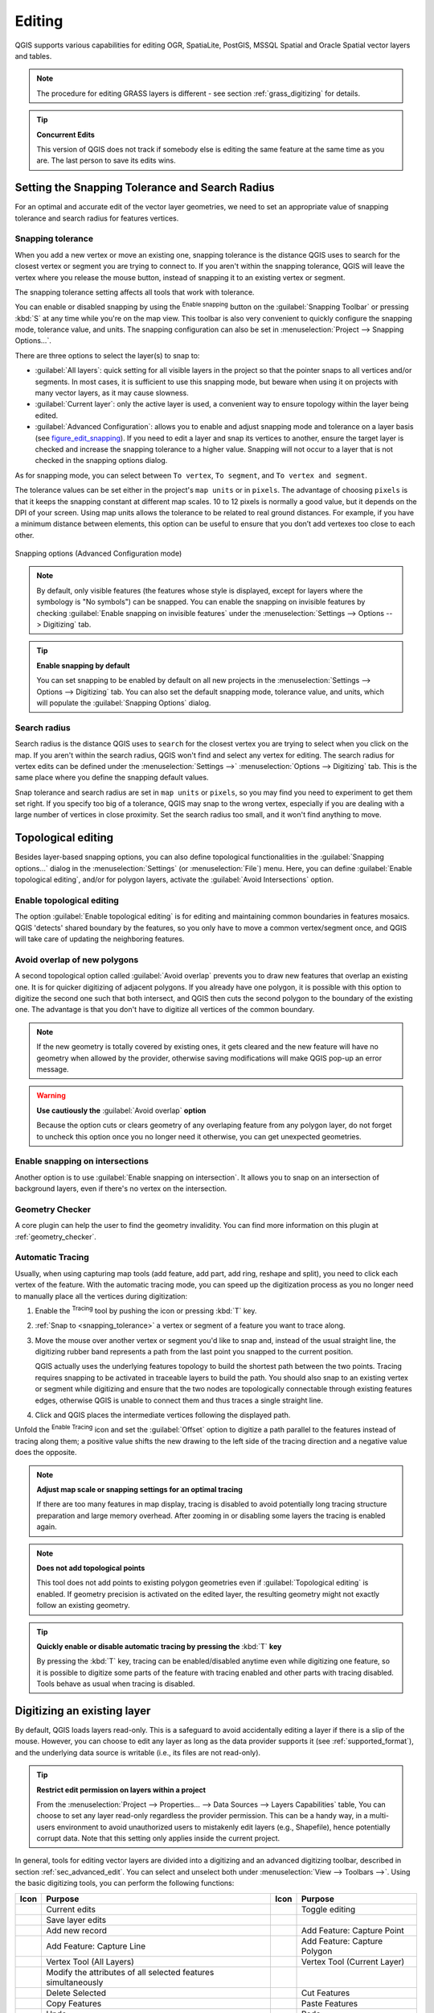 .. only:: html

   |updatedisclaimer|

.. _editingvector:

*********
 Editing
*********

.. only:: html

   .. contents::
      :local:

QGIS supports various capabilities for editing OGR,
SpatiaLite, PostGIS, MSSQL Spatial and Oracle Spatial vector layers and tables.

.. note::
   The procedure for editing GRASS layers is different - see section
   :ref:`grass_digitizing` for details.

.. _tip_concurrent_edits:

.. tip:: **Concurrent Edits**

   This version of QGIS does not track if somebody else is editing the same feature
   at the same time as you are. The last person to save its edits wins.


.. index:: Snapping
   single: Digitizing; Snapping

.. _`snapping_tolerance`:

Setting the Snapping Tolerance and Search Radius
================================================

For an optimal and accurate edit of the vector layer geometries, we need to set
an appropriate value of snapping tolerance and search radius for features
vertices.


.. index:: Snapping tolerance

Snapping tolerance
------------------

When you add a new vertex or move an existing one, snapping tolerance is the
distance QGIS uses to search for the closest vertex or segment you are
trying to connect to. If you aren't within the snapping tolerance, QGIS
will leave the vertex where you release the mouse button, instead of snapping
it to an existing vertex or segment.

The snapping tolerance setting affects all tools that work with tolerance.

You can enable or disabled snapping by using the |snapping| :sup:`Enable
snapping` button on the :guilabel:`Snapping Toolbar` or pressing :kbd:`S` at any
time while you're on the map view. This toolbar is also very convenient to
quickly configure the snapping mode, tolerance value, and units.
The snapping configuration can also be set in :menuselection:`Project --> Snapping
Options...`.

There are three options to select the layer(s) to snap to:

* :guilabel:`All layers`: quick setting for all visible layers
  in the project so that the pointer snaps to all vertices and/or segments.
  In most cases, it is sufficient to use this snapping mode, but beware when
  using it on projects with many vector layers, as it may cause
  slowness.
* :guilabel:`Current layer`: only the active layer is used, a convenient way
  to ensure topology within the layer being edited.
* :guilabel:`Advanced Configuration`: allows you to enable and adjust snapping
  mode and tolerance on a layer basis (see figure_edit_snapping_). If you need
  to edit a layer and snap its vertices to another, ensure the target layer
  is checked and increase the snapping tolerance to a higher value.
  Snapping will not occur to a layer that is not checked in the
  snapping options dialog.

As for snapping mode, you can select between ``To vertex``, ``To segment``, and
``To vertex and segment``.

The tolerance values can be set either in the project's ``map units`` or in
``pixels``. The advantage of choosing ``pixels`` is that it keeps the snapping
constant at different map scales. 10 to 12 pixels is normally a good value, but
it depends on the DPI of your screen. Using map units
allows the tolerance to be related to real ground distances. For example, if you
have a minimum distance between elements, this option can be useful to ensure
that you don’t add vertexes too close to each other.

.. _figure_edit_snapping:

.. figure:: img/editProjectSnapping.png
   :align: center

   Snapping options (Advanced Configuration mode)

.. note::

   By default, only visible features (the features whose style is displayed,
   except for layers where the symbology is "No symbols") can be snapped. You
   can enable the snapping on invisible features by checking |unchecked|
   :guilabel:`Enable snapping on invisible features` under the
   :menuselection:`Settings --> Options --> Digitizing` tab.

.. tip:: **Enable snapping by default**

   You can set snapping to be enabled by default on all new projects in the
   :menuselection:`Settings --> Options --> Digitizing` tab. You can also set
   the default snapping mode, tolerance value, and units, which will populate
   the :guilabel:`Snapping Options` dialog.



.. index:: Search radius

Search radius
--------------

Search radius is the distance QGIS uses to ``search`` for the closest vertex you
are trying to select when you click on the map. If you aren't within the search
radius, QGIS won't find and select any vertex for editing. The search radius for
vertex edits can be defined under the :menuselection:`Settings -->` |options|
:menuselection:`Options --> Digitizing` tab. This is the same place where you
define the snapping default values.

Snap tolerance and search radius are set in ``map units`` or ``pixels``, so you
may find you need to experiment to get them set right. If you specify too big of
a tolerance, QGIS may snap to the wrong vertex, especially if you are dealing
with a large number of vertices in close proximity. Set the search radius too
small, and it won't find anything to move.



.. index:: Topological editing
   single: Digitizing; Topology

Topological editing
===================

Besides layer-based snapping options, you can also define topological
functionalities in the :guilabel:`Snapping options...` dialog in the
:menuselection:`Settings` (or :menuselection:`File`) menu. Here, you can
define |checkbox| :guilabel:`Enable topological editing`, and/or for polygon
layers, activate the |checkbox| :guilabel:`Avoid Intersections` option.


.. index:: Shared polygon boundaries
   seealso: Shared polygon boundaries; Topology

Enable topological editing
--------------------------

The option |checkbox| :guilabel:`Enable topological editing` is for editing
and maintaining common boundaries in features mosaics. QGIS 'detects'
shared boundary by the features, so you only have to move a common vertex/segment
once, and QGIS will take care of updating the neighboring features.

.. index:: Avoid overlap
   seealso: Avoid overlap; Topology

Avoid overlap of new polygons
-----------------------------

A second topological option called |checkbox| :guilabel:`Avoid overlap`
prevents you to draw new features that overlap an existing one.
It is for quicker digitizing of adjacent
polygons. If you already have one polygon, it is possible with this option
to digitize the second one such that both intersect, and QGIS then cuts the
second polygon to the boundary of the existing one. The advantage is that you
don't have to digitize all vertices of the common boundary.

.. note:: If the new geometry is totally covered by existing ones, it gets cleared
   and the new feature will have no geometry when allowed by the provider, otherwise
   saving modifications will make QGIS pop-up an error message.

.. warning:: **Use cautiously the** :guilabel:`Avoid overlap` **option**

   Because the option cuts or clears geometry of any overlaping feature from
   any polygon layer, do not forget to uncheck this option once you no longer
   need it otherwise, you can get unexpected geometries.


.. index:: Snapping on intersections

Enable snapping on intersections
---------------------------------

Another option is to use |checkbox| :guilabel:`Enable snapping on intersection`.
It allows you to snap on an intersection of background layers, even if there's no vertex on
the intersection.

Geometry Checker
-----------------

A core plugin can help the user to find the geometry invalidity. You can find
more information on this plugin at :ref:`geometry_checker`.


.. index::
   single: Digitizing tools; Automatic tracing

.. _tracing:

Automatic Tracing
-----------------

Usually, when using capturing map tools (add feature, add part, add ring, reshape
and split), you need to click each vertex of the feature.
With the automatic tracing mode, you can speed up the digitization process as
you no longer need to manually place all the vertices during digitization:

#. Enable the |tracing| :sup:`Tracing` tool by pushing the icon or pressing
   :kbd:`T` key.
#. :ref:`Snap to <snapping_tolerance>` a vertex or segment of a feature you
   want to trace along.
#. Move the mouse over another vertex or segment you'd like to snap and, instead
   of the usual straight line, the digitizing rubber band represents a path from
   the last point you snapped to the current position.

   QGIS actually uses the underlying features topology to build the shortest path
   between the two points. Tracing requires snapping to be activated in traceable
   layers to build the path. You should also snap to an existing vertex or segment
   while digitizing and ensure that the two nodes are topologically connectable
   through existing features edges, otherwise QGIS is unable to connect them and
   thus traces a single straight line.
#. Click and QGIS places the intermediate vertices following the displayed path.

Unfold the |tracing| :sup:`Enable Tracing` icon and set the :guilabel:`Offset`
option to digitize a path parallel to the features instead of tracing along them;
a positive value shifts the new drawing to the left side of the tracing direction
and a negative value does the opposite.

.. note:: **Adjust map scale or snapping settings for an optimal tracing**

   If there are too many features in map display, tracing is disabled to avoid
   potentially long tracing structure preparation and large memory overhead.
   After zooming in or disabling some layers the tracing is enabled again.

.. note:: **Does not add topological points**

   This tool does not add points to existing polygon geometries even if :guilabel:`Topological editing`
   is enabled.
   If geometry precision is activated on the edited layer, the resulting
   geometry might not exactly follow an existing geometry.

.. tip:: **Quickly enable or disable automatic tracing by pressing the** :kbd:`T` **key**

   By pressing the :kbd:`T` key, tracing can be enabled/disabled anytime even while
   digitizing one feature, so it is possible to digitize some parts of the feature
   with tracing enabled and other parts with tracing disabled.
   Tools behave as usual when tracing is disabled.


.. index:: Digitizing, Digitizing tools
   see: Editing; Digitizing
   seealso: Digitizing; Attribute table

.. _sec_edit_existing_layer:

Digitizing an existing layer
============================

By default, QGIS loads layers read-only. This is a safeguard to avoid
accidentally editing a layer if there is a slip of the mouse.
However, you can choose to edit any layer as long as the data provider
supports it (see :ref:`supported_format`), and the underlying data source is writable
(i.e., its files are not read-only).

.. tip:: **Restrict edit permission on layers within a project**

   From the :menuselection:`Project --> Properties... --> Data Sources --> Layers Capabilities` table,
   You can choose to set any layer read-only regardless the provider permission.
   This can be a handy way, in a multi-users environment to avoid unauthorized users
   to mistakenly edit layers (e.g., Shapefile), hence potentially corrupt data.
   Note that this setting only applies inside the current project.


In general, tools for editing vector layers are divided into a digitizing and an advanced
digitizing toolbar, described in section :ref:`sec_advanced_edit`. You can
select and unselect both under :menuselection:`View --> Toolbars -->`.
Using the basic digitizing tools, you can perform the following functions:


.. _table_editing:

+------------------------------+-----------------------------------+--------------------------+----------------------------------+
| Icon                         | Purpose                           | Icon                     | Purpose                          |
+==============================+===================================+==========================+==================================+
| |allEdits|                   | Current edits                     | |toggleEditing|          | Toggle editing                   |
+------------------------------+-----------------------------------+--------------------------+----------------------------------+
| |saveEdits|                  | Save layer edits                  |                          |                                  |
+------------------------------+-----------------------------------+--------------------------+----------------------------------+
| |newTableRow|                | Add new record                    | |capturePoint|           | Add Feature: Capture Point       |
+------------------------------+-----------------------------------+--------------------------+----------------------------------+
| |captureLine|                | Add Feature: Capture Line         | |capturePolygon|         | Add Feature: Capture Polygon     |
+------------------------------+-----------------------------------+--------------------------+----------------------------------+
| |vertexTool|                 | Vertex Tool (All Layers)          | |vertexToolActiveLayer|  | Vertex Tool (Current Layer)      |
+------------------------------+-----------------------------------+--------------------------+----------------------------------+
| |multiEdit|                  | Modify the attributes of all      |                          |                                  |
|                              | selected features simultaneously  |                          |                                  |
+------------------------------+-----------------------------------+--------------------------+----------------------------------+
| |deleteSelectedFeatures|     | Delete Selected                   ||editCut|                 | Cut Features                     |
+------------------------------+-----------------------------------+--------------------------+----------------------------------+
| |editCopy|                   | Copy Features                     | |editPaste|              | Paste Features                   |
+------------------------------+-----------------------------------+--------------------------+----------------------------------+
| |undo|                       | Undo                              | |redo|                   | Redo                             |
+------------------------------+-----------------------------------+--------------------------+----------------------------------+

Table Editing: Vector layer basic editing toolbar

Note that while using any of the digitizing tools, you can still :ref:`zoom or pan
<zoom_pan>` in the map canvas without losing the focus on the tool.

All editing sessions start by choosing the |toggleEditing| :sup:`Toggle editing`
option found in the context menu of a given layer, from the attribute table dialog, the
digitizing toolbar or the :menuselection:`Edit` menu.

Once the layer is in edit mode, additional tool buttons on the editing toolbar
will become available and markers will appear at the vertices of all features
unless :guilabel:`Show markers only for selected features` option under
:menuselection:`Settings --> Options... --> Digitizing` menu is checked.

.. _tip_save_regularly:

.. tip:: **Save Regularly**

   Remember to |saveEdits| :sup:`Save Layer Edits` regularly. This will also
   check that your data source can accept all the changes.

.. index:: Adding features, Rubber band
.. _add_feature:

Adding Features
---------------

Depending on the layer type, you can use the |newTableRow| :sup:`Add Record`,
|capturePoint| :sup:`Add Point Feature`, |captureLine| :sup:`Add Line Feature`
or |capturePolygon| :sup:`Add Polygon Feature` icons on the toolbar to add new
features into the current layer.

To add a geometryless feature, click on the |newTableRow| :sup:`Add Record`
button and you can enter attributes in the feature form that opens.
To create features with the spatially enabled tools, you first digitize the
geometry then enter its attributes. To digitize the geometry:

#. Left-click on the map area to create the first point of your new feature. For
   point features, this should be enough and trigger, if required, the feature
   form to fill in their attributes. Having set the :ref:`geometry precision <digitizingmenu>`
   in the layer properties you can use :ref:`snap to grid <snap_to_grid>` here
   to create features based on a regular distance.
#. For line or polygon geometries, keep on left-clicking for each additional
   point you wish to capture or use :ref:`automatic tracing <tracing>` capability
   to accelerate the digitization. This will create consecutive straight lines
   between the vertices you place.

   .. note::
    Pressing :kbd:`Delete` or :kbd:`Backspace` key reverts the last node you add.

#. When you have finished adding points, right-click anywhere on the map area
   to confirm you have finished entering the geometry of that feature.

   .. note::
    While digitizing line or polygon geometries, you can switch back and forth
    between the linear :guilabel:`Add feature` tools and :ref:`circular string
    tools <add_circular_string>` to create compound curved geometries.

   .. tip:: **Customize the digitizing rubber band**

    While capturing polygon, the by-default red rubber band can hide underlying
    features or places you'd like to capture a point. This can be fixed by setting
    a lower opacity (or alpha channel) to the rubber band's :guilabel:`Fill Color`
    in :menuselection:`Settings --> Options --> Digitizing` menu.
    You can also avoid the use of the rubber band by checking :guilabel:`Don't
    update rubber band during node editing`.

#. The attribute window will appear, allowing you to enter the information for
   the new feature. Figure_edit_values_ shows setting attributes for a fictitious
   new river in Alaska. However, in the :guilabel:`Digitizing` menu under the
   :menuselection:`Settings --> Options` menu, you can also activate:

   * |checkbox| :guilabel:`Suppress attributes pop-up windows after each created
     feature` to avoid the form opening;
   * or |checkbox| :guilabel:`Reuse last entered attribute values` to have fields
     automatically filled at the opening of the form and just have to type changing values.

.. _figure_edit_values:

.. figure:: img/editDigitizing.png
   :align: center

   Enter Attribute Values Dialog after digitizing a new vector feature


.. index:: Vertex tool
.. _vertex_tool:

Vertex tool
-----------

.. note:: **QGIS 3 major changes**

    In QGIS 3, the node tool has been fully redesigned and renamed. It was previously
    working with "click and drag" ergonomy, and now uses a "click - click"
    workflow. This allows major improvements like taking profit of the advanced
    digitizing panel with the vertex tool while digitizing or editing objects of
    multiple layers at the same time.


For any editable vector layer, the
|vertexToolActiveLayer| :sup:`Vertex tool (Current Layer)` provides manipulation
capabilities of
feature vertices similar to CAD programs. It is possible to simply select
multiple vertices at once and to move, add or delete them altogether.
The vertex tool also works with 'on the fly' projection turned on and supports
the topological editing feature. This tool is selection persistent, so when some
operation is done, selection stays active for this feature and tool.

It is important to set the property :menuselection:`Settings -->` |options|
:menuselection:`Options --> Digitizing -->` :guilabel:`Search Radius:`
|selectNumber| to a number greater than zero. Otherwise, QGIS will
not be able to tell which vertex is being edited and will display a warning.

.. _tip_vertex_markers:

.. tip:: **Vertex Markers**

   The current version of QGIS supports three kinds of vertex markers:
   'Semi-transparent circle', 'Cross' and 'None'. To change the marker style,
   choose |options| :menuselection:`Options` from the
   :menuselection:`Settings` menu, click on the :guilabel:`Digitizing`
   tab and select the appropriate entry.

Basic operations
................

.. index:: Nodes, Vertices, Vertex, Geometryless feature

Start by activating the |vertexToolActiveLayer| :sup:`Vertex Tool (Current Layer)`.
Red circles will appear when hovering vertices.

* **Selecting vertices**: You can select vertices by clicking on them one
  at a time holding :kbd:`Shift` key pressed, or by clicking and dragging a
  rectangle around some vertices. When a vertex is selected, its color changes
  to blue. To add more vertices to the current selection, hold down
  the :kbd:`Shift` key while clicking. To remove vertices from the selection,
  hold down :kbd:`Ctrl`.

* **Batch vertex selection mode**:
  The batch selection mode can be activated by pressing :kbd:`Shift+R`.
  Select a first node with one single click, and then hover **without clicking**
  another vertex. This will dynamically select all the nodes in
  between using the shortest path (for polygons).

  .. _figure_batch_select_vertex:

  .. figure:: img/vertex_batch_selection_mode.png
     :align: center

     Batch vertex selection using :kbd:`Shift+R`


  Press :kbd:`Ctrl` will invert the selection, selecting the longest path
  along the feature boundary. Ending your node selection with a second click, or pressing :kbd:`Esc` will escape the batch mode.

* **Adding vertices**: To add a vertex, a virtual new node appears on the segment
  center. Simply grab it to add a new vertex. Double click on any location of the boundary
  also creates a new node. For lines, a virtual node is also proposed at both
  extremities of a line to extend it.

  .. _figure_vertex_add_node:

  .. figure:: img/vertex_add_node.png
     :align: center

     Virtual nodes for adding vertices

* **Deleting vertices**: Select the vertices and click the :kbd:`Delete` key.
  Deleting all the vertices of a feature generates, if compatible with the datasource,
  a geometryless feature. Note that this doesn't delete the complete feature,
  just the geometry part;
  To delete a complete feature use the |deleteSelectedFeatures| :sup:`Delete
  Selected` tool.

* **Moving vertices**: Select all the vertices you want to move, click on
  a selected vertex or edge, and click again on the desired new location. All
  the selected vertices will move together. If snapping is enabled, the whole
  selection can jump to the nearest vertex or line. You can use Advanced
  Digitizing Panel constraints for distance, angles, exact X Y location
  before the second click.

  .. _snap_to_grid:

  Here you can use the snap-to-grid feature. Having set a value for the
  :ref:`geometry precision <digitizingmenu>` in the layer properties,
  a grid appears on a zoom level according to the Geometry precision.

  .. _figure_vertex_snap_to_grid:

  .. figure:: img/vertex_snap_to_grid.png
     :align: center

     Selecting a vertex and moving the vertices to grid

Each change made with the vertex  is stored as a separate entry in the
:guilabel:`Undo` dialog. Remember that all operations support topological editing when
this is turned on. On-the-fly projection is also supported, and the node
tool provides tooltips to identify a vertex by hovering the pointer over it.

.. index:: Vertex editor panel

The Vertex Editor Panel
.......................

When using the :guilabel:`Vertex tool` on a feature, it is possible to right click to open the
:guilabel:`Vertex Editor` panel listing all the vertices of the feature with
their :guilabel:`x`, :guilabel:`y` (:guilabel:`z`, :guilabel:`m` if applicable)
coordinates and :guilabel:`r` (for the radius, in case of
circular geometry). Simply select a row in the table does select the corresponding
vertex in the map canvas, and vice versa. Simply change a coordinate in the table
and your vertex position is updated. You can also select multiple rows and delete
them altogether.

.. note:: **Changed behavior in QGIS 3.4**

   Right click on a feature will immediately show the vertex editor and lock this feature,
   thus disabling the editing of any other features. While being locked, a feature is exclusive
   for editing: Selecting and moving of vertices and segments by clicking or dragging is only possible
   for this feature. New vertices can only be added to the locked feature. Also, the vertex editor panel
   now opens itself automatically upon activating the vertex tool, and its position/docked state remembered across uses.

.. _figure_edit_vertex:

.. figure:: img/vertex_editor_panel.png
   :align: center

   Vertex editor panel showing selected nodes

.. _clipboard_feature:

Cutting, Copying and Pasting Features
-------------------------------------

Selected features can be cut, copied and pasted between layers in the same
QGIS project, as long as destination layers are set to |toggleEditing|
:sup:`Toggle editing` beforehand.

.. index:: Polygon to line, Line to polygon

.. _tip_polygon_to_line:

.. tip:: **Transform polygon into line and vice-versa using copy/paste**

   Copy a line feature and paste it in a polygon layer: QGIS pastes in the target
   layer a polygon whose boundary corresponds to the closed geometry of the line
   feature. This is a quick way to generate different geometries of the same data.

.. index:: CSV, WKT, GeoJSON

Features can also be pasted to external applications as text. That is, the
features are represented in CSV format, with the geometry data appearing in
the OGC Well-Known Text (WKT) format. WKT and GeoJSON features from outside QGIS
can also be pasted to a layer within QGIS.

When would the copy and paste function come in handy? Well, it turns out that
you can edit more than one layer at a time
and copy/paste features between layers. Why would we want to do this? Say
we need to do some work on a new layer but only need one or two lakes, not
the 5,000 on our ``big_lakes`` layer. We can create a new layer and use
copy/paste to plop the needed lakes into it.

As an example, we will copy some lakes to a new layer:

#. Load the layer you want to copy from (source layer)
#. Load or create the layer you want to copy to (target layer)
#. Start editing for target layer
#. Make the source layer active by clicking on it in the legend
#. Use the |selectRectangle| :sup:`Select Features by area or single click`
   tool to select the feature(s) on the source layer
#. Click on the |editCopy| :sup:`Copy Features` tool
#. Make the destination layer active by clicking on it in the legend
#. Click on the |editPaste| :sup:`Paste Features` tool
#. Stop editing and save the changes

What happens if the source and target layers have different schemas (field
names and types are not the same)? QGIS populates what matches and ignores
the rest. If you don't care about the attributes being copied to the target
layer, it doesn't matter how you design the fields and data types. If you
want to make sure everything - the feature and its attributes - gets copied,
make sure the schemas match.

.. _tip_projections_and_pasting:

.. note:: **Congruency of Pasted Features**

   If your source and destination layers use the same projection, then the
   pasted features will have geometry identical to the source layer. However,
   if the destination layer is a different projection, then QGIS cannot
   guarantee the geometry is identical. This is simply because there are
   small rounding-off errors involved when converting between projections.

.. _tip_copying_string_attributes:

.. tip:: **Copy string attribute into another**

   If you have created a new column in your attribute table with type 'string'
   and want to paste values from another attribute column that has a greater length
   the length of the column size will be extended to the same amount. This is because
   the GDAL Shapefile driver starting with GDAL/OGR 1.10 knows to auto-extend string
   and integer fields to dynamically accommodate for the length of the data to be inserted.

.. _delete_feature:

Deleting Selected Features
--------------------------

If we want to delete an entire feature (attribute and geometry), we can do that
by first selecting the geometry using the regular |selectRectangle| :sup:`Select
Features by area or single click` tool. Selection can also be done from the attribute
table. Once you have the selection set, press :kbd:`Delete` or :kbd:`Backspace`
key or use the |deleteSelectedFeatures| :sup:`Delete Selected` tool to delete
the features. Multiple selected features can be deleted at once.

The |editCut| :sup:`Cut Features` tool on the digitizing toolbar can
also be used to delete features. This effectively deletes the feature but
also places it on a "spatial clipboard". So, we cut the feature to delete.
We could then use the |editPaste| :sup:`Paste Features` tool to put it back,
giving us a one-level undo capability. Cut, copy, and paste work on the
currently selected features, meaning we can operate on more than one at a time.

.. index::
   single: Digitizing tools; Undo
   single: Digitizing tools; Redo
.. _undoredo_edits:

Undo and Redo
-------------

The |undo| :sup:`Undo` and |redo| :sup:`Redo` tools allows you to undo or redo
vector editing operations. There is also a dockable widget, which shows all
operations in the undo/redo history (see Figure_edit_undo_). This widget is not
displayed by default; it can be displayed by right-clicking on the toolbar and
activating the :guilabel:`Undo/Redo Panel` checkbox. The Undo/Redo capability
is however active, even if the widget is not displayed.

.. _figure_edit_undo:

.. figure:: img/redo_undo.png
   :align: center

   Redo and Undo digitizing steps

When Undo is hit or :kbd:`Ctrl+Z` (or :kbd:`Cmd+Z`) pressed, the state of all
features and attributes are reverted to
the state before the reverted operation happened. Changes other than normal
vector editing operations (for example, changes done by a plugin) may or may
not be reverted, depending on how the changes were performed.

To use the undo/redo history widget, simply click to select an operation in
the history list. All features will be reverted to the state they were in
after the selected operation.

.. _save_feature_edits:

Saving Edited Layers
--------------------

When a layer is in editing mode, any changes remain in the memory of QGIS.
Therefore, they are not committed/saved immediately to the data source or disk.
If you want to save edits to the current layer but want to continue editing
without leaving the editing mode, you can click the |saveEdits|
:sup:`Save Layer Edits` button. When you turn editing mode off with
|toggleEditing| :sup:`Toggle editing` (or quit QGIS for that matter),
you are also asked if you want to save your changes or discard them.

If the changes cannot be saved (e.g., disk full, or the attributes have values
that are out of range), the QGIS in-memory state is preserved. This allows
you to adjust your edits and try again.

.. _tip_data_integrity:

.. tip:: **Data Integrity**

   It is always a good idea to back up your data source before you start
   editing. While the authors of QGIS have made every effort to preserve the
   integrity of your data, we offer no warranty in this regard.

.. index:: Current edits

Saving multiple layers at once
...............................

This feature allows the digitization of multiple layers. Choose
|fileSaveAs| :guilabel:`Save for Selected Layers` to save all changes you
made in multiple layers. You also have the opportunity to
|rollbackEdits| :guilabel:`Rollback for Selected Layers`, so that the
digitization may be withdrawn for all selected layers.
If you want to stop editing the selected layers, |cancelEdits| :guilabel:`Cancel
for Selected Layer(s)` is an easy way.

The same functions are available for editing all layers of the project.

.. tip:: **Use transaction group to edit, save or rollback multiple layers changes at once**

   When working with layers from the same PostGreSQL database, activate the
   :guilabel:`Automatically create transaction groups where possible` option in
   :menuselection:`Project --> Properties... --> Data Sources` to sync their
   behavior (enter or exit the edit mode, save or rollback changes at the same time).

.. _sec_advanced_edit:

Advanced digitizing
===================

.. following provides space between header and table!!

\

\

.. _table_advanced_editing:

+---------------------------+-----------------------------------------+------------------------+-------------------------+
| Icon                      | Purpose                                 | Icon                   | Purpose                 |
+===========================+=========================================+========================+=========================+
| |cad|                     | Enable Advanced Digitizing Tools        | |tracing|              | Enable Tracing          |
+---------------------------+-----------------------------------------+------------------------+-------------------------+
| |moveFeature|             | Move Feature(s)                         | |moveFeatureCopy|      | Copy and Move Feature(s)|
| |moveFeatureLine|         |                                         | |moveFeatureCopyLine|  |                         |
| |moveFeaturePoint|        |                                         | |moveFeatureCopyPoint| |                         |
+---------------------------+-----------------------------------------+------------------------+-------------------------+
| |rotateFeature|           | Rotate Feature(s)                       | |simplifyFeatures|     | Simplify Feature        |
+---------------------------+-----------------------------------------+------------------------+-------------------------+
| |addRing|                 | Add Ring                                | |addPart|              | Add Part                |
+---------------------------+-----------------------------------------+------------------------+-------------------------+
| |fillRing|                | Fill Ring                               |                        |                         |
+---------------------------+-----------------------------------------+------------------------+-------------------------+
| |deleteRing|              | Delete Ring                             | |deletePart|           | Delete Part             |
+---------------------------+-----------------------------------------+------------------------+-------------------------+
| |offsetCurve|             | Offset Curve                            | |reshape|              | Reshape Features        |
+---------------------------+-----------------------------------------+------------------------+-------------------------+
| |splitParts|              | Split Parts                             | |splitFeatures|        | Split Features          |
+---------------------------+-----------------------------------------+------------------------+-------------------------+
| |mergeFeatAttributes|     | Merge Attributes of Selected Features   | |mergeFeatures|        | Merge Selected Features |
+---------------------------+-----------------------------------------+------------------------+-------------------------+
| |rotatePointSymbols|      | Rotate Point Symbols                    | |offsetPointSymbols|   | Offset Point Symbols    |
+---------------------------+-----------------------------------------+------------------------+-------------------------+
| |trimExtend|              | Trim or Extend Feature                  |                        |                         |
+---------------------------+-----------------------------------------+------------------------+-------------------------+

Table Advanced Editing: Vector layer advanced editing toolbar


.. index::
   single: Digitizing tools; Move feature
   single: Digitizing tools; Move and copy feature
.. _move_feature:

Move Feature(s)
---------------

The |moveFeature| :sup:`Move Feature(s)` tool allows you to move existing features:

#. Select the feature(s) to move.
#. Click on the map canvas to indicate the origin point of the displacement; you
   can rely on snapping capabilities to select an accurate point.

   You can also take advantages of the :ref:`advanced digitizing constraints
   <advanced_digitizing_panel>` to accurately set the origin point coordinates. In
   that case:

   #. First click on the |cad| button to enable the panel.
   #. Type ``x`` and enter the corresponding value for the origin point you'd like
      to use. Then press the |locked| button next to the option to lock the value.
   #. Do the same for the ``y`` coordinate.
   #. Click on the map canvas and your origin point is placed at the indicated
      coordinates.

#. Move over the map canvas to indicate the destination point of the displacement,
   still using snapping mode or, as above, use the advanced digitizing panel which
   would provide complementary ``distance`` and ``angle`` placement constraints
   to place the end point of the translation.
#. Click on the map canvas: the whole features are moved to new location.

Likewise, you can create a translated copy of the feature(s) using the |moveFeatureCopy|
:sup:`Copy and Move Feature(s)` tool.

.. note::

   If no feature is selected when you first click on the map canvas with any of
   the :guilabel:`Move Feature(s)` or :guilabel:`Copy and Move Feature(s)` tools,
   then only the feature under the mouse is affected by the action. So, if you
   want to move several features, they should be selected first.

.. index::
   single: Digitizing tools; Rotate Feature
.. _rotate_feature:

Rotate Feature(s)
-----------------

Use the |rotateFeature| :sup:`Rotate Feature(s)` tool to rotate one or multiple
features in the map canvas:

#. Press the |rotateFeature| :sup:`Rotate Feature(s)` icon
#. Then click on the feature to rotate. The feature's centroid is referenced as
   rotation center, a preview of the rotated feature is displayed and a widget
   opens showing the current :guilabel:`Rotation` angle.
#. Click on the map canvas when you are satisfied with the new placement or
   manually enter the rotation angle in the text box. You can also use the
   :guilabel:`Snap to °` box to constrain the rotation values.
#. If you want to rotate several features at once, they shall be selected first,
   and the rotation is by default around the centroid of their combined
   geometries.

You can also use an anchor point different from the default feature centroid:
press the :kbd:`Ctrl` button, click on the map canvas and that point will be
used as the new rotation center.

If you hold :kbd:`Shift` before clicking on the map, the rotation will be done
in 45 degree steps, which can be modified afterwards in the user input widget.

To abort feature rotation, press the :kbd:`ESC` button or click on the |rotateFeature|
:sup:`Rotate Feature(s)` icon.

.. index::
   single: Digitizing tools; Simplify Feature
.. _simplify_feature:

Simplify Feature
----------------

The |simplifyFeatures| :sup:`Simplify Feature` tool allows you to interactively
reshape a line or polygon geometry by reducing or densifying the number of
vertices, as long as the geometry remains valid:

#. Select the |simplifyFeatures| :sup:`Simplify Feature` tool.
#. Click on the feature or drag a rectangle over the features.
#. A dialog pops up allowing you to define the :guilabel:`Method` to apply, ie
   whether you would like to:

   * :ref:`simplify the geometry <qgissimplifygeometries>`, meaning less vertices
     than the original. Available methods are ``Simplify by distance``, ``Simplify
     by snapping to grid`` or ``simplify by area (Visvalingam)``. You'd then need
     to indicate the value of :guilabel:`Tolerance` in ``Layer units``, ``Pixels``
     or ``map units`` to use for simplification. The higher the tolerance is the
     more vertices can be deleted.

     .. TODO: it could be nice to have slight details on these methods and
        what the tolerance actually represents...

   * or :ref:`densify the geometries <qgissmoothgeometry>` with new vertices
     thanks to the ``Smooth`` option: for each existing vertex, two vertices are
     placed on each of the segments originated from it, at an :guilabel:`Offset`
     distance representing the percentage of the segment length.
     You can also set the number of :guilabel:`Iterations` the placement would
     be processed: the more iterations, the more vertices and smoother is the
     feature.

   Settings that you used will be saved when leaving a project or an edit
   session. So you can go back to the same parameters the next time you
   simplify a feature.
#. A summary of the modifications that would apply is shown at the bottom of the
   dialog, listing number of features and number of vertices (before and after
   the operation and the ratio the change represents).
   Also, in the map canvas, the expected geometry is diplayed over the existing
   one, using the rubberband color.
#. When the expected geometry fits your needs, click :guilabel:`OK` to apply the
   modification.
   Otherwise, to abort the operation, you can either press :guilabel:`Cancel` or
   right-click in the map canvas.

.. note:: Unlike the feature simplification option in :menuselection:`Settings -->
   Options --> Rendering` menu which simplifies the geometry just for rendering,
   the |simplifyFeatures| :sup:`Simplify Feature` tool permanently modifies
   feature's geometry in data source.


.. index:: Geometryless feature, Multipoint, Multiline, Multipolygon
   single: Digitizing tools; Add Part
.. _add_part:

Add Part
--------

You can |addPart| :sup:`Add Part` to a selected feature generating a
multipoint, multiline or multipolygon feature. The new part must be digitized
outside the existing one which should be selected beforehand.

The |addPart| :sup:`Add Part` can also be used to add a geometry to a geometryless
feature. First, select the feature in the attribute table and digitize the new
geometry with the |addPart| :sup:`Add Part` tool.


.. index::
   single: Digitizing tools; Delete Part
.. _delete_part:

Delete Part
-----------

The |deletePart| :sup:`Delete Part` tool allows you to delete parts from
multifeatures (e.g., to delete polygons from a multi-polygon feature). This
tool works with all multi-part geometries: point, line and polygon. Furthermore,
it can be used to totally remove the geometric component of a feature.
To delete a part, simply click within the target part.


.. index::
   single: Digitizing tools; Add Ring
.. _add_ring:

Add Ring
--------

You can create ring polygons using the |addRing|
:sup:`Add Ring` icon in the toolbar. This means that inside an existing area, it
is possible to digitize further polygons that will occur as a 'hole', so
only the area between the boundaries of the outer and inner polygons remains
as a ring polygon.

.. FixMe: I think this tool should behave as below
.. Like many digitizing tools, the |addRing| :sup:`Add Ring` tool adds ring to all
.. selected features if any, otherwise all overlapping features are pierced.


.. index::
   single: Digitizing tools; Fill Ring
.. _fill_ring:

Fill Ring
---------

The |fillRing| :sup:`Fill Ring` tool helps you create polygon feature that
totally falls within another one without any overlapping area; that is the new
feature covers a hole within the existing one. To create such a feature:

#. Select the |fillRing| :sup:`Fill Ring` tool.
#. Draw a new polygon over the existing feature: QGIS adds a ring to its geometry
   (like if you used the |addRing| :sup:`Add Ring` tool) and creates a new
   feature whose geometry matches the ring (like if you :ref:`traced <tracing>`
   over the interior boundaries with the |capturePolygon| :sup:`Add polygon
   feature` tool).
#. Or alternatively, if the ring already exists on the feature, place the mouse
   over the ring and left-click while pressing :kbd:`Shift`: a new feature
   filling the hole is drawn at that place.

   The :guilabel:`Feature Attributes` form of the new feature opens, pre-filled
   with values of the "parent" feature and/or :ref:`fields constraints
   <configure_field>`.


.. index::
   single: Digitizing tools; Delete Ring
.. _delete_ring:

Delete Ring
-----------

The |deleteRing| :sup:`Delete Ring` tool allows you to delete rings within
an existing polygon, by clicking inside the hole. This tool only works with
polygon and multi-polygon features. It doesn't
change anything when it is used on the outer ring of the polygon.

.. index::
   single: Digitizing tools; Reshape Feature
   single: Digitizing tools; Extend lines
.. _reshape_feature:

Reshape Features
----------------

You can reshape line and polygon features using the |reshape|
:sup:`Reshape Features` tool on the toolbar. For lines, it replaces the line
part from the first to the last intersection with the original line.

.. _figure_reshape_line:

.. figure:: img/reshape_lines.png
   :align: center

   Reshape line

.. tip:: **Extend linestring geometries with reshape tool**

  Use the |reshape| :sup:`Reshape Features` tool to extend existing linestring
  geometries: snap to the first or last vertex of the line and draw a new one.
  Validate and the feature's geometry becomes the combination of the two lines.

For polygons, it will reshape the polygon's boundary. For it to work, the
reshape tool's line must cross the polygon's boundary at least twice. To draw
the line, click on the map canvas to add vertexes. To finish it, just
right-click. Like with the lines, only the segment between the first and the
last intersections is considered. The reshape line's segments that are inside
the polygon will result in cropping it, where the ones outside the polygon will
extend it.

.. _figure_reshape_polygon:

.. figure:: img/reshape_polygon.png
   :align: center

   Reshape polygon

With polygons, reshaping can sometimes lead to unintended results. It is mainly useful
to replace smaller parts of a polygon, not for major overhauls, and the reshape
line is not allowed to cross several polygon rings, as this would generate an
invalid polygon.

.. note::
   The reshape tool may alter the starting position of a polygon ring or a
   closed line. So, the point that is represented 'twice' will not be the same
   any more. This may not be a problem for most applications, but it is
   something to consider.


.. index::
   single: Digitizing tools; Offset Curves
.. _offset_curve:

Offset Curves
-------------

The |offsetCurve| :sup:`Offset Curve` tool creates parallel shifts of line layers.
The tool can be applied to the edited layer (the geometries are modified)
or also to background layers (in which case it creates copies of the lines /
rings and adds them to the edited layer).
It is thus ideally suited for the creation of distance line layers.
The :guilabel:`User Input` dialog pops-up, showing the displacement distance.

To create a shift of a line layer, you must first go into editing mode and activate the
|offsetCurve| :sup:`Offset Curve` tool. Then click on a feature to shift it.
Move the mouse and click where wanted or enter the desired distance in the user
input widget. Your changes may then be saved with the |saveEdits| :sup:`Save Layer Edits` tool.

QGIS options dialog (Digitizing tab then **Curve offset tools** section) allows
you to configure some parameters like **Join style**, **Quadrant segments**,
**Miter limit**.


.. index::
   single: Digitizing tools; Split Features
.. _split_feature:

Split Features
--------------

Use the |splitFeatures| :sup:`Split Features` tool to split a feature into two
or more new and independent features, ie. each geometry corresponding to a new
row in the attribute table.

To split line or polygon features:

#. Select the |splitFeatures| :sup:`Split Features` tool.
#. Draw a line across the feature(s) you want to split.
   If a selection is active, only selected features are split. When set,
   :ref:`default values or clauses <configure_field>` are applied to corresponding
   fields and other attributes of the parent feature are by default copied to the
   new features.
#. You can then as usually modify any of the attributes of any resulting feature.

.. tip:: **Split a polyline into new features in one-click**

   Using the |splitFeatures| :sup:`Split Features` tool, snap and click on an
   existing vertex of a polyline feature to split that feature into two new
   features.


.. index::
   single: Digitizing tools; Split Parts
.. _split_part:

Split parts
-----------

In QGIS it is possible to split the parts of a multi part feature so that the
number of parts is increased. Just draw a line across the part you want to split using
the |splitParts| :sup:`Split Parts` icon.

.. tip:: **Split a polyline into new parts in one-click**

   Using the |splitParts| :sup:`Split Parts` tool, snap and click on an
   existing vertex of a polyline feature to split the feature into two new
   polylines belonging to the same feature.


.. index::
   single: Digitizing tools; Merge Selected Features

.. _mergeselectedfeatures:

Merge selected features
-----------------------

The |mergeFeatures| :sup:`Merge Selected Features` tool allows you to create
a new feature by merging existing ones: their geometries are merged to generate
a new one. If features don't have common boundaries,
a multipolygon/multipolyline/multipoint feature is created.

#. First, select the features you'd like to combine.
#. Then press the |mergeFeatures| :sup:`Merge Selected Features` button.
#. In the new dialog, the :guilabel:`Merge` line at the bottom of the table
   shows the attributes of the resulting feature. You can alter any of these
   values either by:

   * manually replacing the value in the corresponding cell;
   * selecting a row in the table and pressing :guilabel:`Take attributes from
     selected feature` to use the values of this initial feature;
   * pressing :guilabel:`Skip all fields` to use empty attributes;
   * or, expanding the drop down menu at the top of the table, select any of the
     above options to apply to the corresponding field only. There, you can also
     choose to aggregate the initial features attributes (Minimum, Maximum, Median,
     Sum, Count, Concatenation... depending on the type of the field.
     see :ref:`statistical_summary` for the full list of functions).

   .. note::
    If the layer has default values or clauses present on fields,
    these are used as the initial value for the merged feature.

#. Press :guilabel:`OK` to apply the modifications. A single (multi)feature is
   created in the layer, replacing the previously selected ones.

.. index::
   single: Digitizing tools; Merge Attributes
.. _mergeattributesfeatures:

Merge attributes of selected features
-------------------------------------

The |mergeFeatAttributes| :sup:`Merge Attributes of Selected Features` tool
allows you to apply same attributes to features without merging their boundaries.
The dialog is the same as the ``Merge Selected Features`` tool's except that
unlike that tool, selected objects are kept with their geometry while some of their
attributes are made identical.


.. index::
   single: Digitizing tools; Rotate Point Symbols
.. _rotate_symbol:

Rotate Point Symbols
--------------------

The |rotatePointSymbols| :sup:`Rotate Point Symbols` allows you to change the
rotation of point symbols in the map canvas.

#. First of all, apply to the symbol a :ref:`data-defined <data_defined>`
   rotation:

   #. In the :menuselection:`Layer Properties --> Symbology` dialog, browse to
      the symbol editor dialog.
   #. Click the |dataDefined| :guilabel:`Data-defined override` widget near the
      :guilabel:`Rotation` option of the top :guilabel:`Marker` level (preferably)
      of the symbol layers.
   #. Choose a field in the :guilabel:`Field Type` combobox. Values of this
      field are hence used to rotate each feature's symbol accordingly.

   .. note:: **Make sure that the same field is assigned to all the symbol layers**

    Setting the data-defined rotation field at the topmost level of the symbol
    tree automatically propagates it to all the symbol layers, a prerequisite to
    perform graphical symbol rotation with the :guilabel:`Rotate Point Symbols`
    tool. Indeed, if a symbol layer does not have the same field attached to its
    rotation property, the tool will not work.

   .. _figure_rotate_point:

   .. figure:: img/rotatepointsymbol.png
      :align: center

      Rotating a point symbol

#. Then click on a point feature in the map canvas with the |rotatePointSymbols|
   :sup:`Rotate Point Symbols` and move the mouse around, holding the left button
   pressed. A red arrow with the rotation value will be visualized (see Figure_rotate_point_).
#. Release the left mouse button again, the symbol is defined with this new rotation
   and the rotation field is updated in the layer's attribute table.

.. tip::
   If you hold the :kbd:`Ctrl` key pressed, the rotation will be done in 15
   degree steps.

.. index::
   single: Digitizing tools; Offset Point Symbols
.. _offset_symbol:

Offset Point Symbols
--------------------

The |offsetPointSymbols| :sup:`Offset Point Symbols` allows you to interactively
change the rendered position of point symbols in the map canvas. This tool behaves
like the |rotatePointSymbols| :sup:`Rotate Point Symbols` tool except that it
requires you to connect a field to the data-defined :guilabel:`Offset (X,Y)`
property of the symbol, field which will then be populated with the offset
coordinates while moving the symbol in the map canvas.

.. note:: The |offsetPointSymbols| :sup:`Offset Point Symbols` tool doesn't
   move the point feature itself; you should use the |vertexToolActiveLayer|
   :sup:`Vertex Tool (Current Layer)` or |moveFeaturePoint| :sup:`Move Feature`
   tool for this purpose.


Trim/Extend Feature
-------------------

When a digitized line is too short or too long to snap to another line (missing or
crossing the line), it is necessary to be able to extend or shorten the segment.

The |trimExtend| :sup:`Trim/Extend` tool allows you to also modify (multi)lines AND
(multi)polygons. Moreover, it is not necessarily the end
of the lines that is concerned; any segment of a geometry can be modified.

.. note:: This can lead to invalid geometries.

.. note:: You must activate segment snapping for this tool to work.

The tool asks you to select a limit (a segment) with respect to which another
segment will be extended or trimmed. Unlike the node tool, a check is performed to
modify only the layer being edited.

When both segments are in 3D, the tool performs an interpolation on the limit segment
to get the Z value.

In the case of a trim, you must select the part that will be shortened by clicking on it.

.. _shape_edit:

Shape digitizing
================

The :guilabel:`Shape Digitizing` toolbar offers a set of tools to draw regular
shapes and curved geometries.

.. index:: Circular string
.. _add_circular_string:

Add Circular string
-------------------

The |circularStringCurvePoint| :sup:`Add circular string` or
|circularStringRadius| :sup:`Add circular string by radius` buttons allow users
to add line or polygon features with a circular geometry.

Creating features with these tools follow the same rule as of other digitizing
tools: left-click to place vertices and right-click to finish the geometry.
While drawing the geometry, you can switch from one tool to the other as well
as to the :ref:`linear geometry tools <add_feature>`, creating some coumpound
geometries.

.. note:: **Curved geometries are stored as such only in compatible data provider**

   Although QGIS allows to digitize curved geometries within any editable
   data format, you need to be using a data provider (e.g. PostGIS, memory layer, GML or WFS)
   that supports curves to have features stored as curved, otherwise QGIS
   segmentizes the circular arcs.


.. index::
   single: Digitizing tools; Advanced panel
.. _advanced_digitizing_panel:

The Advanced Digitizing panel
=============================

When capturing, reshaping, splitting new or existing geometries you also have the
possibility to use the Advanced Digitizing panel. You can digitize lines exactly
parallel or perpendicular to a particular angle or lock lines to specific angles.
Furthermore, you can enter coordinates directly so that you can make a precise
definition of your new geometry.

.. _figure_advanced_digitizing:

.. figure:: img/advanced_digitizing.png
   :align: center

   The Advanced Digitizing panel

The :guilabel:`Advanced Digitizing` panel can be open either with a right-click
on the toolbar, from :menuselection:`View --> Panels -->` menu or pressing
:kbd:`Ctrl+4`. Once the panel is visible, click the |cad| :sup:`Enable advanced
digitizing tools` button to activate the set of tools.

.. note:: The tools are not enabled if the map view is in geographic coordinates.

Concepts
--------

The aim of the Advanced Digitizing tool is to lock coordinates, lengths, and angles
when moving the mouse during the digitalizing in the map canvas.

You can also create constraints with relative or absolute reference. Relative
reference means that the next vertex constraints' values will be relative to the
previous vertex or segment.

Snapping Settings
-----------------

Click the |settings| button to set the Advanced Digitizing Tool snapping settings.
You can make the tool snap to common angles. The options are:

- :guilabel:`Do not snap to common angles`
- :guilabel:`Snap to 30º angles`
- :guilabel:`Snap to 45º angles`
- :guilabel:`Snap to 90º angles`

You can also control the snapping to features. The options are:

- :guilabel:`Do not snap to vertices or segments`
- :guilabel:`Snap according to project configuration`
- :guilabel:`Snap to all layers`

Keyboard shortcuts
------------------

To speed up the use of Advanced Digitizing Panel, there are a couple of keyboard
shorcuts available:

+----------+-------------------+-------------------------------+---------------------------------------+
| Key      | Simple            | :kbd:`Ctrl+` or :kbd:`Alt+`   | :kbd:`Shift+`                         |
+==========+===================+===============================+=======================================+
| :kbd:`D` | Set distance      | Lock distance                 | \                                     |
+----------+-------------------+-------------------------------+---------------------------------------+
| :kbd:`A` | Set angle         | Lock angle                    | Toggle relative angle to last segment |
+----------+-------------------+-------------------------------+---------------------------------------+
| :kbd:`X` | Set X coordinate  | Lock X coordinate             | Toggle relative X to last vertex      |
+----------+-------------------+-------------------------------+---------------------------------------+
| :kbd:`Y` | Set Y coordinate  | Lock Y coordinate             | Toggle relative Y to last vertex      |
+----------+-------------------+-------------------------------+---------------------------------------+
| :kbd:`C` | Toggle construction mode                                                                  |
+----------+-------------------------------------------------------------------------------------------+
| :kbd:`P` | Toggle perpendicular and parallel modes                                                   |
+----------+-------------------------------------------------------------------------------------------+

Absolute reference digitizing
-----------------------------

When drawing a new geometry from scratch, it is very useful to have the
possibility to start digitizing vertexes at given coordinates.

For example, to add a new feature to a polygonal layer, click the
|capturePolygon| button. You can choose the X and Y coordinates where you want
to start editing the feature, then:

- Click the :guilabel:`x` text box (or use the :kbd:`X` keyboard shortcut).
- Type the X coordinate value you want and press :kbd:`Enter` or click the
  |locked| button to their right to lock the mouse to the X axis on the map
  canvas.
- Click the :guilabel:`y` text box (or use the :kbd:`Y` keyboard shortcut).
- Type the Y coordinate value you want and press :kbd:`Enter` or click the
  |locked| button to their right to lock the mouse to the Y axis on the map
  canvas.

Two blue dotted lines and a green cross identify the exact coordinates you
entered. Start digitizing by clicking on the map canvas; the mouse position is
locked at the green cross.

.. figure:: img/advanced_digitizing_coordinates.png
   :align: center

   Start drawing at given coordinates

You can continue digitizing by free hand, adding a new pair of coordinates, or
you can type the segment's **length** (distance) and **angle**.

If you want to draw a segment of a given length, click the :guilabel:`d
(distance)` text box (keyboard shortcut :kbd:`D`), type the distance value (in
map units) and press :kbd:`Enter` or click the |locked| button on the right to
lock the mouse in the map canvas to the length of the segment.
In the map canvas, the clicked point is surrounded by a circle whose radius is
the value entered in the distance text box.

.. figure:: img/advanced_digitizing_distance.png
   :align: center

   Fixed length segment

Finally, you can also choose the angle of the segment. As described before ,
click the :guilabel:`a (angle)` text box (keyboard shortcut :kbd:`A`), type the
angle value (in degrees), and press :kbd:`Enter` or click the |locked| buttons
on the right to lock it. In this way the segment will follow the desired angle:

.. figure:: img/advanced_digitizing_angle.png
   :align: center

   Fixed angle segment

Relative reference digitizing
-----------------------------

Instead of using absolute values of angles or coordinates, you can also use
values relative to the last digitized vertex or segment.

For angles, you can click the |delta| button on the left of the :guilabel:`a`
text box (or press :kbd:`Shift+A`) to toggle relative angles to the previous
segment. With that option on, angles are measured between the last segment
and the mouse pointer.

For coordinates, click the |delta| buttons to the left of the :guilabel:`x` or
:guilabel:`y` text boxes (or press :kbd:`Shift+X` or :kbd:`Shift+Y`) to
toggle relative coordinates to the previous vertex. With these options on,
coordinates measurement will consider the last vertex to be the X and Y axes
origin.

Continuous lock
---------------

Both in absolute or relative reference digitizing, angle, distance, X and Y
constraints can be locked continuously by clicking the |lockedRepeat|
:guilabel:`Continuous lock` buttons. Using continuous lock allows you to
digitize several points or vertexes using the same constraints.


Parallel and perpendicular lines
--------------------------------

All the tools described above can be combined with the |cadPerpendicular|
:sup:`Perpendicular` and |cadParallel| :sup:`Parallel` tools. These two tools
allow drawing segments perfectly perpendicular or parallel to another segment.

To draw a *perpendicular* segment, during the editing click the
|cadPerpendicular| :sup:`Perpendicular` icon (keyboard shortcut :kbd:`P`) to
activate it. Before drawing the perpendicular line,
click on the segment of an existing feature that you want to be perpendicular
to (the line of the existing feature will be colored in light orange); you
should see a blue dotted line where your feature will be snapped:

.. figure:: img/advanced_digitizing_perpendicular.png
   :align: center

   Perpendicular digitizing

To draw a *parallel* feature, the steps are the same: click on the
|cadParallel| :sup:`Parallel` icon (keyboard shortcut :kbd:`P` twice), click on
the segment you want to use as reference and start drawing your feature:

.. figure:: img/advanced_digitizing_parallel.png
   :align: center

   Parallel digitizing

These two tools just find the right angle of the perpendicular and
parallel angle and lock this parameter during your editing.

Construction mode
-----------------

You can enable and disable *construction* mode by clicking on the
|cadConstruction| :sup:`Construction` icon or with the :kbd:`C` keyboard
shortcut. While in construction mode, clicking the map canvas won't add new
vertexes, but will capture the clicks' positions so that you can use them as
reference points to then lock distance, angle or X and Y relative values.

As an example, the construction mode can be used to draw some point
at an exact distance from an existing point.

With an existing point in the map canvas and the snapping mode correctly
activated, you can easily draw other points at given distances and angles from
it. In addition to the |cad| button, you have to activate also the
*construction* mode by clicking the |cadConstruction| :sup:`Construction`
icon or with the :kbd:`C` keyboard shortcut.

Click next to the point from which you want to calculate the distance and click
on the :guilabel:`d` box (:kbd:`D` shortcut) type the desired distance and press
:kbd:`Enter` to lock the mouse position in the map canvas:

.. figure:: img/advanced_digitizing_distance_point.png
   :align: center

   Distance from point

Before adding the new point, press :kbd:`C` to exit the construction mode.
Now, you can click on the map canvas, and the point will be placed at
the distance entered.

You can also use the angle constraint to, for example, create another point at
the same distance of the original one, but at a particular angle from the newly
added point. Click the |cadConstruction| :sup:`Construction` icon or with the
:kbd:`C` keyboard shortcut to enter construction mode. Click the recently added
point, and then the other one to set a direction segment. Then, click on the
:guilabel:`d` text box (:kbd:`D` shortcut) type the desired distance and press
:kbd:`Enter`. Click the :guilabel:`a` text box (:kbd:`A` shortcut) type the
angle you want and press :kbd:`Enter`. The mouse position will be locked both in
distance and angle.

.. figure:: img/advanced_digitizing_distance_angle_point.png
   :align: center

   Distance and angle from points

Before adding the new point, press :kbd:`C` to exit the construction mode. Now,
you can click on the map canvas, and the point will be placed at the distance
and angle entered. Repeating the process, several points can be added.

.. figure:: img/advanced_digitizing_distance_point_final.png
   :align: center

   Points at given distance and angle

.. index:: Edit in place
.. _processing_inplace_edit:

The Processing in-place layer modifier
======================================

The :ref:`Processing menu <label_processing>` provides access to a large set of
tools to analyze and create new features based on the properties of the input
features or their relations with other features (within the same layer or not).
While the common behavior is to create new layers as outputs, some algorithms
also allow modifications to the input layer. This is a handy way to automate
multiple features modification using advanced and complex operations.

To edit features in-place:

#. Select the layer to edit in the :guilabel:`Layers` panel.
#. Select the concerned features. You can skip this step, in which case the
   modification will apply to the whole layer.
#. Press the |processSelected| :sup:`Edit Features In-Place` button at the top
   of the :ref:`Processing toolbox <processing.toolbox>`. The list of algorithms
   is filtered, showing only those compatible with in-place modifications, i.e.:

   * They work at the feature source and not at the layer level.
   * They do not change the layer structure, e.g. adding or removing fields.
   * They do not change the geometry type, e.g. from line to point layer.

   .. figure:: img/edit_inplace_algorithms.png
      :align: center

      Processing algorithms: all (left) vs polygon in-place editors (right)

#. Find the algorithm you'd like to run and double-click it.

   .. note:: If the algorithm does not need any additional user-set parameters
    (excluding the usual input and output layer parameters), then the algorithm
    is run immediately without any dialog popup.

   #. If parameters other than the usual input or output layers are needed,
      the algorithm dialog pops up. Fill in the required information.
   #. Click :guilabel:`Modify Selected Features` or :guilabel:`Modify All Features`
      depending on whether there's an active selection.

   Changes are applied to the layer and placed in the edit buffer: the layer
   is indeed toggled to editing mode with unsaved modification as indicated by
   the |editableEdits| icon next to the layer name.
#. As usual, press |saveEdits| :sup:`Save layer edits` to commit the changes in
   the layer. You can also press |undo| :sup:`Undo` to rollback the whole
   modification.


.. Substitutions definitions - AVOID EDITING PAST THIS LINE
   This will be automatically updated by the find_set_subst.py script.
   If you need to create a new substitution manually,
   please add it also to the substitutions.txt file in the
   source folder.

.. |addPart| image:: /static/common/mActionAddPart.png
   :width: 1.5em
.. |addRing| image:: /static/common/mActionAddRing.png
   :width: 2em
.. |allEdits| image:: /static/common/mActionAllEdits.png
   :width: 1.5em
.. |cad| image:: /static/common/cad.png
   :width: 1.5em
.. |cadConstruction| image:: /static/common/cad_construction.png
   :width: 1.5em
.. |cadParallel| image:: /static/common/cad_parallel.png
   :width: 1.5em
.. |cadPerpendicular| image:: /static/common/cad_perpendicular.png
   :width: 1.5em
.. |cancelEdits| image:: /static/common/mActionCancelEdits.png
   :width: 1.5em
.. |captureLine| image:: /static/common/mActionCaptureLine.png
   :width: 1.5em
.. |capturePoint| image:: /static/common/mActionCapturePoint.png
   :width: 1.5em
.. |capturePolygon| image:: /static/common/mActionCapturePolygon.png
   :width: 1.5em
.. |checkbox| image:: /static/common/checkbox.png
   :width: 1.3em
.. |circularStringCurvePoint| image:: /static/common/mActionCircularStringCurvePoint.png
   :width: 1.5em
.. |circularStringRadius| image:: /static/common/mActionCircularStringRadius.png
   :width: 1.5em
.. |dataDefined| image:: /static/common/mIconDataDefine.png
   :width: 1.5em
.. |deletePart| image:: /static/common/mActionDeletePart.png
   :width: 2em
.. |deleteRing| image:: /static/common/mActionDeleteRing.png
   :width: 2em
.. |deleteSelectedFeatures| image:: /static/common/mActionDeleteSelectedFeatures.png
   :width: 1.5em
.. |delta| image:: /static/common/delta.png
   :width: 1.5em
.. |editCopy| image:: /static/common/mActionEditCopy.png
   :width: 1.5em
.. |editCut| image:: /static/common/mActionEditCut.png
   :width: 1.5em
.. |editPaste| image:: /static/common/mActionEditPaste.png
   :width: 1.5em
.. |editableEdits| image:: /static/common/mIconEditableEdits.png
   :width: 1em
.. |fileSaveAs| image:: /static/common/mActionFileSaveAs.png
   :width: 1.5em
.. |fillRing| image:: /static/common/mActionFillRing.png
   :width: 1.5em
.. |locked| image:: /static/common/locked.png
   :width: 1.5em
.. |lockedRepeat| image:: /static/common/lock_repeating.png
   :width: 1.5em
.. |mergeFeatAttributes| image:: /static/common/mActionMergeFeatureAttributes.png
   :width: 1.5em
.. |mergeFeatures| image:: /static/common/mActionMergeFeatures.png
   :width: 1.5em
.. |moveFeature| image:: /static/common/mActionMoveFeature.png
   :width: 1.5em
.. |moveFeatureCopy| image:: /static/common/mActionMoveFeatureCopy.png
   :width: 1.5em
.. |moveFeatureCopyLine| image:: /static/common/mActionMoveFeatureCopyLine.png
   :width: 1.5em
.. |moveFeatureCopyPoint| image:: /static/common/mActionMoveFeatureCopyPoint.png
   :width: 1.5em
.. |moveFeatureLine| image:: /static/common/mActionMoveFeatureLine.png
   :width: 1.5em
.. |moveFeaturePoint| image:: /static/common/mActionMoveFeaturePoint.png
   :width: 1.5em
.. |multiEdit| image:: /static/common/mActionMultiEdit.png
   :width: 1.5em
.. |newTableRow| image:: /static/common/mActionNewTableRow.png
   :width: 1.5em
.. |offsetCurve| image:: /static/common/mActionOffsetCurve.png
   :width: 1.5em
.. |offsetPointSymbols| image:: /static/common/mActionOffsetPointSymbols.png
   :width: 1.5em
.. |options| image:: /static/common/mActionOptions.png
   :width: 1em
.. |processSelected| image:: /static/common/mActionProcessSelected.png
   :width: 1.5em
.. |redo| image:: /static/common/mActionRedo.png
   :width: 1.5em
.. |reshape| image:: /static/common/mActionReshape.png
   :width: 1.5em
.. |rollbackEdits| image:: /static/common/mActionRollbackEdits.png
   :width: 1.5em
.. |rotateFeature| image:: /static/common/mActionRotateFeature.png
   :width: 1.5em
.. |rotatePointSymbols| image:: /static/common/mActionRotatePointSymbols.png
   :width: 1.5em
.. |saveEdits| image:: /static/common/mActionSaveEdits.png
   :width: 1.5em
.. |selectNumber| image:: /static/common/selectnumber.png
   :width: 2.8em
.. |selectRectangle| image:: /static/common/mActionSelectRectangle.png
   :width: 1.5em
.. |settings| image:: /static/common/settings.png
   :width: 1.5em
.. |simplifyFeatures| image:: /static/common/mActionSimplify.png
   :width: 1.5em
.. |snapping| image:: /static/common/mIconSnapping.png
   :width: 1.5em
.. |splitFeatures| image:: /static/common/mActionSplitFeatures.png
   :width: 1.5em
.. |splitParts| image:: /static/common/mActionSplitParts.png
   :width: 1.5em
.. |toggleEditing| image:: /static/common/mActionToggleEditing.png
   :width: 1.5em
.. |tracing| image:: /static/common/mActionTracing.png
   :width: 1.5em
.. |trimExtend| image:: /static/common/mActionTrimExtend.png
   :width: 1.5em
.. |unchecked| image:: /static/common/checkbox_unchecked.png
   :width: 1.3em
.. |undo| image:: /static/common/mActionUndo.png
   :width: 1.5em
.. |updatedisclaimer| replace:: :disclaimer:`Docs in progress for 'QGIS testing'. Visit https://docs.qgis.org/3.4 for QGIS 3.4 docs and translations.`
.. |vertexTool| image:: /static/common/mActionVertexTool.png
   :width: 1.5em
.. |vertexToolActiveLayer| image:: /static/common/mActionVertexToolActiveLayer.png
   :width: 1.5em
